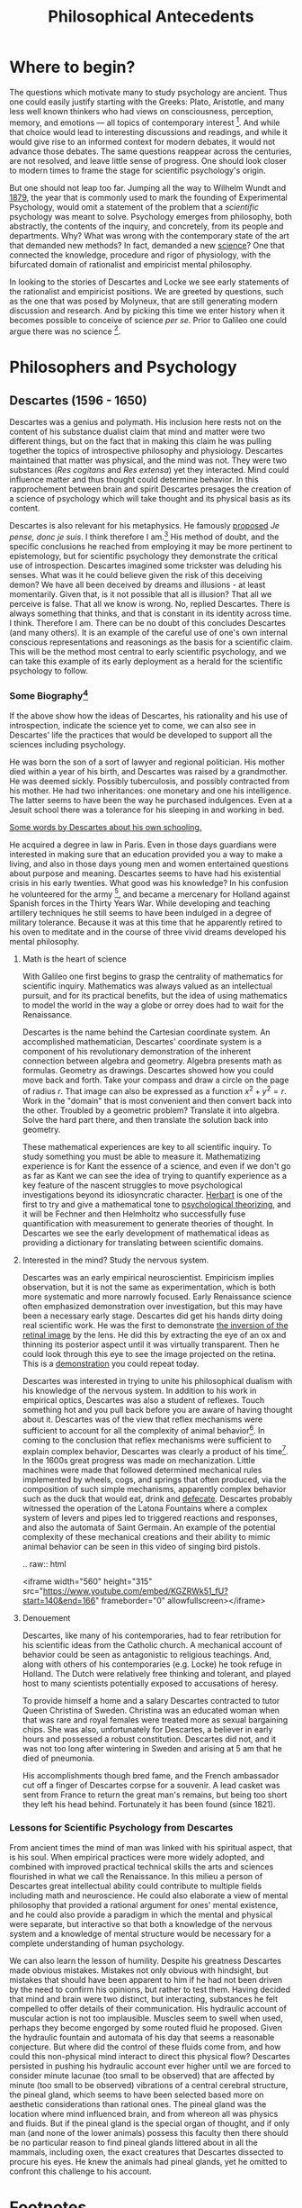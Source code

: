 #+Title: Philosophical Antecedents
#+Options: timestamp:nil 


* Where to begin?
  
The questions which motivate many to study psychology are ancient. Thus one could easily justify starting with the Greeks: Plato, Aristotle, and many less well known thinkers who had views on consciousness, perception, memory, and emotions --- all topics of contemporary interest [fn:earlyPhilosophy]. And while that choice would lead to interesting discussions and readings, and while it would give rise to an informed context for modern debates, it would not advance those debates. The same questions reappear across the centuries, are not resolved, and leave little sense of progress. One should look closer to modern times to frame the stage for scientific psychology's origin.

But one should not leap too far. Jumping all the way to Wilhelm Wundt and [[http://psychologie.biphaps.uni-leipzig.de/hist.html][1879]], the year that is commonly used to mark the founding of Experimental Psychology, would omit a statement of the problem that a /scientific/ psychology was meant to solve. Psychology emerges from philosophy, both abstractly, the contents of the inquiry, and concretely, from its people and departments. Why? What was wrong with the contemporary state of the art that demanded new methods? In fact, demanded a new [[https://archive.org/stream/grundzgederphys15wundgoog#page/n22/mode/1up][science]]? One that connected the knowledge, procedure and rigor of physiology, with the bifurcated domain of rationalist and empiricist mental philosophy. 

In looking to the stories of Descartes and Locke we see early statements of the rationalist and empiricist positions. We are greeted by questions, such as the one that was posed by Molyneux, that are still generating modern discussion and research. And by picking this time we enter history when it becomes possible to conceive of science /per se./ Prior to Galileo one could argue there was no science [fn:noScience].

* Philosophers and Psychology
** Descartes (1596 - 1650)
#+Caption: Rene Descartes by Jan Lievens. Downloaded from  [[http://emlo.bodleian.ox.ac.uk/blog/?catalogue=rene-descartes][The Bodleian]]
#+Attr_rst: :alt Rene Descartes :width 200 :align center
[[file:images/Descartes_Groninger.jpg]]


Descartes was a genius and polymath. His inclusion here rests not on the content of his substance dualist claim that mind and matter were two different things, but on the fact that in making this claim he was pulling together the topics of introspective philosophy and physiology. Descartes maintained that matter was physical, and the mind was not. They were two substances (/Res cogitans/ and /Res extensa/) yet they interacted. Mind could influence matter and thus thought could determine behavior. In this rapprochement between brain and spirit Descartes presages the creation of a science of psychology which will take thought and its physical basis as its content. 

Descartes is also relevant for his metaphysics. He famously [[https://archive.org/stream/discoursdel00desc#page/22/mode/2up/search/"je+pense+donc+je+suis"][proposed]] /Je pense, donc je suis/. I think therefore I am.[fn:cogito] His method of doubt, and the specific conclusions he reached from employing it may be more pertinent to epistemology, but for scientific psychology they demonstrate the critical use of introspection. Descartes imagined some trickster was deluding his senses. What was it he could believe given the risk of this deceiving demon? We have all been deceived by dreams and illusions - at least momentarily. Given that, is it not possible that all is illusion? That all we perceive is false. That all we know is wrong. No, replied Descartes. There is always something that thinks, and that is constant in its identity across time. I think. Therefore I am. There can be no doubt of this concludes Descartes (and many others). It is an example of the careful use of one's own internal conscious representations and reasonings as the basis for a scientific claim. This will be the method most central to early scientific psychology, and we can take this example of its early deployment as a herald for the scientific psychology to follow. 

*** Some Biography[fn:descartesBio]

If the above show how the ideas of Descartes, his rationality and his use of introspection, indicate the science yet to come, we can also see in Descartes' life the practices that would be developed to support all the sciences including psychology. 

He was born the son of a sort of lawyer and regional politician. His mother died within a year of his birth, and Descartes was raised by a grandmother. He was deemed sickly. Possibly tuberculosis, and possibly contracted from his mother. He had two inheritances: one monetary and one his intelligence. The latter seems to have been the way he purchased indulgences. Even at a Jesuit school there was a tolerance for his sleeping in and working in bed.

[[http://www-groups.dcs.st-and.ac.uk/~history/Extras/Descartes_schooling.html][Some words by Descartes about his own schooling.]]

He acquired a degree in law in Paris.  Even in those days guardians were interested in making sure that an education provided you a way to make a living, and also in those days young men and women entertained questions about purpose and meaning. Descartes seems to have had his existential crisis in his early twenties. What good was his knowledge? In his confusion he volunteered for the army [fn:army], and became a mercenary for Holland against Spanish forces in the Thirty Years War. While developing and teaching artillery techniques he still seems to have been indulged in a degree of military tolerance. Because it was at this time that he apparently retired to his oven to meditate and in the course of three vivid dreams developed his mental philosophy.  

**** Math is the heart of science
With Galileo one first begins to grasp the centrality of mathematics for scientific inquiry. Mathematics was always valued as an intellectual pursuit, and for its practical benefits, but the idea of using mathematics to model the world in the way a globe or orrey does had to wait for the Renaissance. 

 Descartes is the name behind the Cartesian coordinate system. An accomplished mathematician, Descartes' coordinate system is a component of his revolutionary demonstration of the inherent connection between algebra and geometry. Algebra presents math as formulas. Geometry as drawings. Descartes showed how you could move back and forth. Take your compass and draw a circle on the page of radius $r$. That image can also be expressed as a function $x^2 + y^2 = r$. Work in the "domain" that is most convenient and then convert back into the other. Troubled by a geometric problem? Translate it into algebra. Solve the hard part there, and then translate the solution back into geometry. 

 These mathematical experiences are key to all scientific inquiry. To study something you must be able to measure it. Mathematizing experience is for Kant the essence of a science, and even if we don't go as far as Kant we can see the idea of trying to quantify experience as a key feature of the nascent struggles to move psychological investigations beyond its idiosyncratic character. [[http://psycnet.apa.org/journals/hop/2/3/163.html][Herbart]] is one of the first to try and give a mathematical tone to [[https://archive.org/details/textbookinpsycho1891herb][psychological theorizing]], and it will be Fechner and then Helmholtz who successfully fuse quantification with measurement to generate theories of thought. In Descartes we see the early development of mathematical ideas as providing a dictionary for translating between scientific domains.

**** Interested in the mind? Study the nervous system.
Descartes was an early empirical neuroscientist. Empiricism implies observation, but it is not the same as experimentation, which is both more systematic and more narrowly focused. Early Renaissance science often emphasized demonstration over investigation, but this may have been a necessary early stage. Descartes did get his hands dirty doing real scientific work. He was the first to demonstrate [[https://archive.org/details/bub_gb_Tiv_Wt6uae0C][the inversion of the retinal image]] by the lens. He did this by extracting the eye of an ox and thinning its posterior aspect until it was virtually transparent. Then he could look through this eye to see the image projected on the retina. This is a [[http://www.amsciepub.com/doi/pdfplus/10.2466/pms.1980.51.3.821][demonstration]] you could repeat today. 

Descartes was interested in trying to unite his philosophical dualism with his knowledge of the nervous system. In addition to his work in empirical optics, Descartes was also a student of reflexes. Touch something hot and you pull back before you are aware of having thought about it. Descartes was of the view that reflex mechanisms were sufficient to account for all the complexity of animal behavior[fn:behavior]. In coming to the conclusion that reflex mechanisms were sufficient to explain complex behavior, Descartes was clearly a product of his time[fn:zeitgeist]. In the 1600s great progress was made on mechanization. Little machines were made that followed determined mechanical rules implemented by wheels, cogs, and springs that often produced, via the composition of such simple mechanisms, apparently complex behavior such as the duck that would eat, drink and [[https://archive.org/details/lemcanismeduflu00vaucgoog][defecate]]. Descartes probably witnessed the operation of the Latona Fountains where a complex system of levers and pipes led to triggered reactions and responses, and also the automata of Saint Germain. An example of the potential complexity of these mechanical creations and their ability to mimic animal behavior can be seen in this video of singing bird pistols.

#+Begin_rst
.. raw:: html
 
   <iframe width="560" height="315" src="https://www.youtube.com/embed/KGZRWk51_fU?start=140&end=166" frameborder="0" allowfullscreen></iframe>
#+End_rst


**** Denouement
#+Caption: The skull of Descartes. Downloaded from [[http://www.sciencedirect.com/science/article/pii/S014067361461816X][The Lancet]]
#+Attr_rst: :alt Rene Descartes' Skull  :width 200 :align center
[[file:images/descartesSkull.jpg]]

Descartes, like many of his contemporaries, had to fear retribution for his scientific ideas from the Catholic church. A mechanical account of behavior could be seen as antagonistic to religious teachings. And, along with others of his contemporaries (e.g. Locke) he took refuge in Holland. The Dutch were relatively free thinking and tolerant, and played host to many scientists potentially exposed to accusations of heresy. 

To provide himself a home and a salary Descartes contracted to tutor Queen Christina of Sweden. Christina was an educated woman when that was rare and royal females were treated more as sexual bargaining chips. She was also, unfortunately for Descartes, a believer in early hours and possessed a robust constitution. Descartes did not, and it was not too long after wintering in Sweden and arising at 5 am that he died of pneumonia.

His accomplishments though bred fame, and the French ambassador cut off a finger of Descartes corpse for a souvenir. A lead casket was sent from France to return the great man's remains, but being too short they left his head behind. 
Fortunately it has been found (since 1821). 


*** Lessons for Scientific Psychology from Descartes
From ancient times the mind of man was linked with his spiritual aspect, that is his soul. When  empirical practices were more widely adopted, and combined with improved practical technical skills the arts and sciences flourished in what we call the Renaissance. In this milieu a person of Descartes great intellectual ability could contribute to multiple fields including math and neuroscience. He could also elaborate a view of mental philosophy that provided a rational argument for ones' mental existence, and he could also provide a paradigm in which the mental and physical were separate, but interactive so that both a knowledge of the nervous system and a knowledge of mental structure would be necessary for a complete understanding of human psychology. 

We can also learn the lesson of humility. Despite his greatness Descartes made obvious mistakes. Mistakes not only obvious with hindsight, but mistakes that should have been apparent to him if he had not been driven by the need to confirm his opinions, but rather to test them. Having decided that mind and brain were two distinct, but interacting, substances he felt compelled to offer details of their communication. His hydraulic account of muscular action is not too implausible. Muscles seem to swell when used, perhaps they become engorged by some routed fluid he proposed. Given the hydraulic fountain and automata of his day that seems a reasonable conjecture. But where did the control of these fluids come from, and how could this non-physical mind interact to direct this physical flow? Descartes persisted in pushing his hydraulic account ever higher until we are forced to consider minute lacunae (too small to be observed) that are affected by minute (too small to be observed) vibrations of a central cerebral structure, the pineal gland, which seems to have been selected based more on aesthetic considerations than rational ones. The pineal gland was the location where mind influenced brain, and from whereon all was physics and fluids. But if the pineal gland is the special organ of thought, and if only man (and none of the lower animals) possess this faculty then there should be no particular reason to find pineal glands littered about in all the mammals, including oxen, the exact creatures that Descartes dissected to procure his eyes. He knew the animals had pineal glands, yet he omitted to confront this challenge to his account. 

#+Caption: Descartes depicts the pineal and its fluidic vibrations Downloaded from [[https://archive.org/stream/bub_gb_Tiv_Wt6uae0C#page/n99/mode/2up][Treatise on Man Archive.org]]
#+Attr_rst: :alt Pineal Gland  :width 400 :align center
[[file:images/descartesPineal.png]]


* iamhere :noexport:

need to sum up Descartes section than on to locke

** Q2

** Julien Offray de La Mettrie (1709 - 1751)
b. St Malo just like Jacques Cartier.  Physician. Begins the use of observation to inform psychology and argues for the physical nature of thought. Uses his personal clinical experience of a delirium from fever.  Challenged Descartes on separation from animal to man. Offered to turn a gorilla into a little gentleman with time (Savage-Rumbaugh and other monkey ape language studies).  Died of over indulgence (too many truffles). 
** Empiricism
** Q3
*** What is the difference between science and empiricism?
    Contrast the way empirical was used then and how it was not the same as experimental.  Emphasize the contrast to innate knowledge and the conception of a blank slate.  Also the development of association psychology.
** Thomas Hobbes (1588- 1679). 
Most famous for his work Leviathan, on principles of proper government.  Often quoted for his line that there is nothing in the mind of man that was not begotten by the organs of sense.  Acts as a stimulus to Locke.
** Q4 What is the tabula rasa and where does the term originate?
Although the tabula rasa term comes from Aristotle, the notion of a blank slate is established in Locke.  There is NO innate knowledge, not even of God. Everything comes from the senses.  Reflection is the operation of the mind upon the senses. The word is carefully chosen; think of a mirror.  
** Locke (1632 - 1704)
*** Bio
Attends Westminster school, possibly witnesses the beheading of Charles the First.  Goes to Oxford on Scholarship.  Studies medicine. A bit of a dilettante.  More attracted to the practical approach of Thomas Willis than the classical education. British science is going through its own growth at this time with the Royal Society.  He drains Lord Ashley's liver cyst and they become associates.  He works for Lord Ashley.  Writes about government and when Ashley falls from favor joins him in Holland.  Most famous work is an essay concerning human understanding.

*** For Locke there are two sources of knowledge. What are they? 
sensation and reflection
*** What distinguishes a simple idea?
It is irreducible
*** Was Locke a behaviorist?
You could argue that he was. He was familiar with the ideas of reward and punishment. 
** Q5
*** What are some arguments against the blank slate theory of human knowledge (and what is the philosophical term that describes the study of the limits, nature, and origin of human knowledge)?
**** epistemology
** Auguste Comte. 
founder of positivism. Only things that can be known are those which can be observed.  Denies possibility of a scientific psychology because mind cannot observe itself.
** George Berkeley
Irish, wants to found college (Bermuda), Rhode Island, UC school named for him, donates books to Yale and Harvard. Young cocky character. Extreme empiricism. Nothing exists unless it is perceived. Therefore, denies Locke's primary qualities.  Does important work on vision especially that having to do with depth perception, but not clear actually doing anything we would call an experiment.  
** Some discussion of empirical thought
** What is the difference between a primary and a secondary quality?
Primary qualities are those that are inherent in the object itself, such as motion, whereas secondary qualities are those in the observer, such as color.  Simple sensations are indivisible, where as complex sensation are combinations, e.g. the color, feel, appearance and scent of the rose.
** David Hume (1711 - 1776) 
Scottish. goes further than Berkeley to deny that we can even know God or that anything exists. Cause and effect isn't know it is just inferred from experience.  Great emphasis on the association of ideas.  resemblance, contiguity, compare to Aristotle's ideas and, for memory, those of Ebbinghaus when we get there.  
** Immanuel Kant (1724 - 1804). 
German, Königsberg.  celibate. never more than 50 km from home. Very regimented life.  Response to radical empiricism. Argues that some things (especially the concepts of space and time) are known a priori.  Only those sciences that can be deduced from a priori concepts and mathematized, like physics, can be real sciences. Therefore psychology cannot, nor can chemistry.  Did admit an informal science. Talked of ``anthropology.'' Thought some things might be done with the intensity of sensations.
** David Hartley.  (1705 - 1757) 
Minister's son.  disagreed with church doctrine on eternal damnation and so decided to become a doctor instead of a minister.  rejected Descartes notion of hollow tubes for vibrating strings.  (what happens when you pluck a string of a guitar?) - what happens if you stare at a candle and close your eyes.  After image demo and discussion.  [[http://visualiseur.bnf.fr/ark:/12148/cb32786820s/date1765][D'Arcy]]: hot coal swung in a circle, fuses to a circle, the speed used to estimate neural processing time.  
** Alexander Bain (1818 - 1903) 
poor origins.  works in a Scottish textile mill, but teaches himself Latin and mathematics and escapes the mill to go self supported to college. mostly a writer. founds Mind the first journal devoted to psychology, but primarily philosophical.  Like Hartley he develops a psychology based on physiological principles.  Observations of new born lambs random motions to locate the teat for suckling.  

** Questions
*** Make a case for which of these we should call the first psychologist.
*** What did Locke believe to be the source of all knowledge?
**** sensation and reflection --- what is the difference?
 Notice that Locke distinguished sensation and reflection by reference to their objects. We acquire ideas of sensation through the causal operation of external objects on our sensory organs, and ideas of reflection through the "internal Sense" that is awareness of our own intellectual operations. As the rest of Book II is designed to show, these two sources provide us with all of the ideas we can ever have. [Essay II i 3-5] 
*** How did Locke's ideas contrast with those of Descartes' concerning the source or origin of human knowledge?
**** Locke believe we learned EVERYTHING through experience. Descartes was a rationalist. At the base, all knowledge grew out of a fundamental, inherent, truth. The source of all knowledge was not experience, but human rationality and thought. Je pense donc Je suis.
*** Why is the work of /empirical philosophy/ relevant for the development of scientific psychology?
 - empiricism emphasized /mental/ constructs
 - it related physical experiences to mental content
*** What was the date and author of the first North American textbook of Psychology?
 - 1827
 - [[https://en.wikipedia.org/wiki/Thomas_Cogswell_Upham][Thomas Upham]]
 - [[https://en.wikipedia.org/wiki/Bowdoin_College#Founding_and_19th_century][Bowdoin]]
 - [[http://archive.org/stream/elementsofintell00upha#page/n9/mode/2up][Online Reading of Thomas Upham's Textbook]]
 - 57 editions over a 73 year period.
*** [[http://plato.stanford.edu/entries/wittgenstein/][Ludwig Wittgenstein]] is one of the most famous philosophers of the 20th century. 
**** What form of philosophy is he most strongly associated with?
***** Analytical philosophy
**** What is the only "psychology" book that he kept upon his shelves?
***** [[http://www.jstor.org/stable/27744632?seq%3D1][What Wittgenstein Learned from William James]]
**** Why was Wittgenstein interested in this [[http://socrates.berkeley.edu/~kihlstrm/JastrowDuck.htm][picture]]?
     - Read about Wittgenstein's interpretation by search [[http://plato.stanford.edu/entries/mental-imagery/quasi-pictorial][here]].

    





*** NeoPlatonism						   :noexport:
 - [[http://youtu.be/UxjXSnF6tgE][William Lyall, the first Canadian textbook of Psychology, and neoplatonism]]
 - [[http://www.bbc.co.uk/programmes/b01g62w1][In our time podcast: neoplatonism]]
 - [[https://archive.org/details/intellecttheemot00lyaluoft][William Lyall's Textbook]]

* Footnotes

[fn:zeitgeist] [[https://en.wikipedia.org/wiki/Zeitgeist][What does the word Zeitgeist mean?]]
[fn:behavior] In a way one could see the behaviorism of the early 20th century as a continuation of the Cartesian program, but this time expanded to include humanity along with the brutes.
[fn:army] [[http://www.military-history.org/articles/thinkers-at-war-wittgenstein.htm][Wittgenstein too volunteered for the army]]. What is it with famous philosophers and enlistment? This same [[http://www.military-history.org/articles/thinkers-at-war-descartes.htm][website]] has a nice article about Descartes military experience.
[fn:earlyPhilosophy] Two textbooks that give reasonably extended treatments of these ancient sources are [[http://www.alibris.com/The-Great-Psychologists-A-History-of-Psychological-Thought-Robert-Irving-Watson/book/23787480?matches=16][The Great Psychologists]] by Robert I. Watson (which can be found very cheaply on line), and [[http://www.amazon.com/Connections-History-Systems-Psychology-Michael/dp/0618415122][Connections in the History and Systems of Psychology]] by B. Michael Thorne and Tracy B. Henley, which is newer, but more expensive. 
[fn:noScience] A useful question to consider at this stage is whether or not you agree with this statement: Before Galileo there was nothing /we/ would call a science. To have an opinion on that you will not only need to know a little bit more about Galileo and what it was he did, but also what is meant by the word science. What makes something justifiably called "a science?" You might find this [[https://www.theguardian.com/science/audio/2015/sep/21/history-scientific-revolution-david-wootton][interview with David Wootton]] relevant.
[fn:cogito] Yet another way in which Descartes was a forward thinker was in writing his science, at least initially, in the vernacular (Galileo did this too). Rather than latin (Cogito ergo sum) his first phrasing of "I think therefore I am." was in French. By writing in his national language he made his writing more accessible to those without a classical background. Paradoxically, this may have made some of his work less accessible to the non-French for whom Latin was the international language of scientific discourse. Of course, one could always relay on breeding. What educated European of the time wouldn't have had at least a basic reading level knowledge of French, German, and Italian?
[fn:descartesBio] My own notes on Descartes life are all secondary and acquire piecemeal. I can't recall the sources for most of them. They are just a big pile of facts that I use to lecture. However, Idid find this [[http://www-groups.dcs.st-and.ac.uk/~history/Biographies/Descartes.html][site]] that offers a very nice overview.
